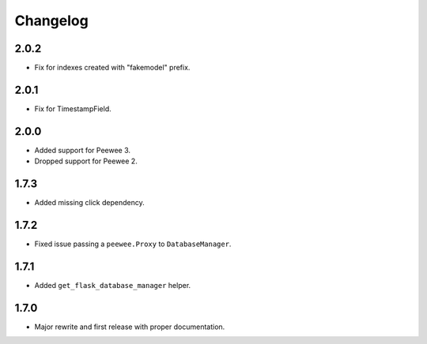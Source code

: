 Changelog
#########

2.0.2
=====
- Fix for indexes created with "fakemodel" prefix.

2.0.1
=====
- Fix for TimestampField.

2.0.0
=====
- Added support for Peewee 3.
- Dropped support for Peewee 2.

1.7.3
=====
- Added missing click dependency.

1.7.2
=====
- Fixed issue passing a ``peewee.Proxy`` to ``DatabaseManager``.

1.7.1
=====
- Added ``get_flask_database_manager`` helper.

1.7.0
=====
- Major rewrite and first release with proper documentation.
